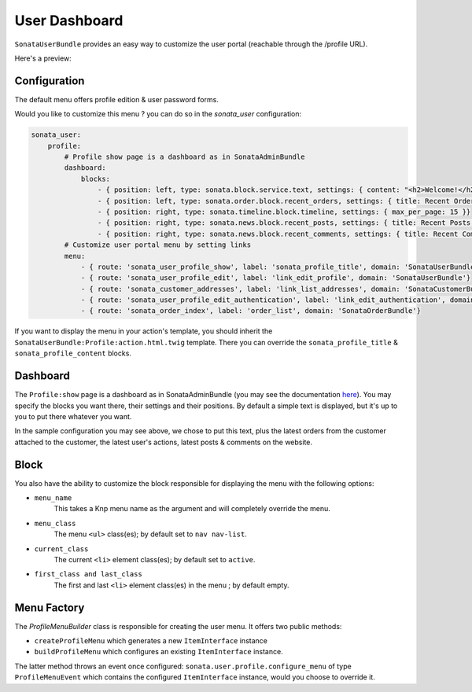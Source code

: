 .. index::
    single: Dashboard

User Dashboard
==============

``SonataUserBundle`` provides an easy way to customize the user portal (reachable through the /profile URL).

Here's a preview:

.. figure:: ../images/profile_dashboard.png
   :align: center
   :alt: The user profile dashboard
   :width: 700px

Configuration
-------------

The default menu offers profile edition & user password forms.

Would you like to customize this menu ? you can do so in the `sonata_user` configuration:

.. code-block:: yaml

    sonata_user:
        profile:
            # Profile show page is a dashboard as in SonataAdminBundle
            dashboard:
                blocks:
                    - { position: left, type: sonata.block.service.text, settings: { content: "<h2>Welcome!</h2> This is a sample user profile dashboard, feel free to override it in the configuration! Want to make this text dynamic? For instance display the user's name? Create a dedicated block and edit the configuration!"} }
                    - { position: left, type: sonata.order.block.recent_orders, settings: { title: Recent Orders, number: 5, mode: public }}
                    - { position: right, type: sonata.timeline.block.timeline, settings: { max_per_page: 15 }}
                    - { position: right, type: sonata.news.block.recent_posts, settings: { title: Recent Posts, number: 5, mode: public }}
                    - { position: right, type: sonata.news.block.recent_comments, settings: { title: Recent Comments, number: 5, mode: public }}
            # Customize user portal menu by setting links
            menu:
                - { route: 'sonata_user_profile_show', label: 'sonata_profile_title', domain: 'SonataUserBundle'}
                - { route: 'sonata_user_profile_edit', label: 'link_edit_profile', domain: 'SonataUserBundle'}
                - { route: 'sonata_customer_addresses', label: 'link_list_addresses', domain: 'SonataCustomerBundle'}
                - { route: 'sonata_user_profile_edit_authentication', label: 'link_edit_authentication', domain: 'SonataUserBundle'}
                - { route: 'sonata_order_index', label: 'order_list', domain: 'SonataOrderBundle'}

If you want to display the menu in your action's template, you should inherit the ``SonataUserBundle:Profile:action.html.twig`` template. There you can override the ``sonata_profile_title`` & ``sonata_profile_content`` blocks.

Dashboard
---------

The ``Profile:show`` page is a dashboard as in SonataAdminBundle (you may see the documentation `here <https://sonata-project.org/bundles/admin/master/doc/reference/dashboard.html>`_). You may specify the blocks you want there, their settings and their positions. By default a simple text is displayed, but it's up to you to put there whatever you want.

In the sample configuration you may see above, we chose to put this text, plus the latest orders from the customer attached to the customer, the latest user's actions, latest posts & comments on the website.

Block
-----

You also have the ability to customize the block responsible for displaying the menu with the following options:

* ``menu_name``
    This takes a Knp menu name as the argument and will completely override the menu.

* ``menu_class``
    The menu ``<ul>`` class(es); by default set to ``nav nav-list``.

* ``current_class``
    The current ``<li>`` element class(es); by default set to ``active``.

* ``first_class and last_class``
    The first and last ``<li>`` element class(es) in the menu ; by default empty.

Menu Factory
------------

The `ProfileMenuBuilder` class is responsible for creating the user menu. It offers two public methods:

* ``createProfileMenu`` which generates a new ``ItemInterface`` instance
* ``buildProfileMenu`` which configures an existing ``ItemInterface`` instance.

The latter method throws an event once configured: ``sonata.user.profile.configure_menu`` of type ``ProfileMenuEvent`` which contains the configured ``ItemInterface`` instance, would you choose to override it.

